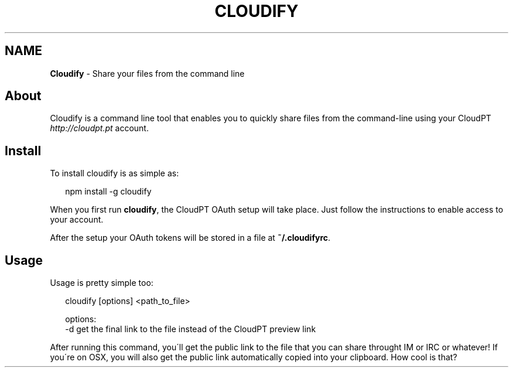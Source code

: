 .TH "CLOUDIFY" "" "September 2013" "" ""
.SH "NAME"
\fBCloudify\fR \- Share your files from the command line
.SH About
.P
Cloudify is a command line tool that enables you to quickly share files from the command\-line using your CloudPT \fIhttp://cloudpt\.pt\fR account\.
.SH Install
.P
To install cloudify is as simple as:
.P
.RS 2
.EX
npm install \-g cloudify
.EE
.RE
.P
When you first run \fBcloudify\fR, the CloudPT OAuth setup will take place\. Just follow the instructions to enable access to your account\.
.P
After the setup your OAuth tokens will be stored in a file at \fB~/\.cloudifyrc\fR\|\.
.SH Usage
.P
Usage is pretty simple too:
.P
.RS 2
.EX
cloudify [options] <path_to_file>

options:
    \-d    get the final link to the file instead of the CloudPT preview link
.EE
.RE
.P
After running this command, you\'ll get the public link to the file that you can share throught IM or IRC or whatever! If you\'re on OSX, you will also get the public link automatically copied into your clipboard\. How cool is that?

